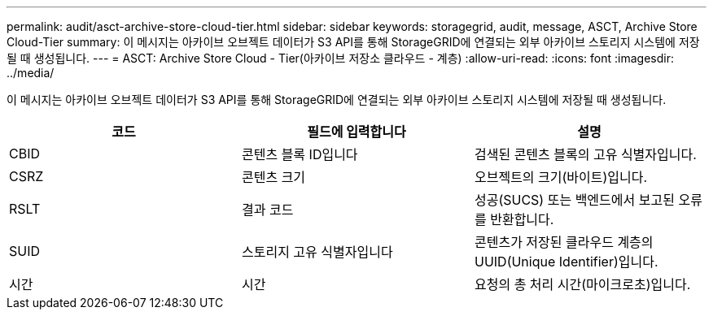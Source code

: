 ---
permalink: audit/asct-archive-store-cloud-tier.html 
sidebar: sidebar 
keywords: storagegrid, audit, message, ASCT, Archive Store Cloud-Tier 
summary: 이 메시지는 아카이브 오브젝트 데이터가 S3 API를 통해 StorageGRID에 연결되는 외부 아카이브 스토리지 시스템에 저장될 때 생성됩니다. 
---
= ASCT: Archive Store Cloud - Tier(아카이브 저장소 클라우드 - 계층)
:allow-uri-read: 
:icons: font
:imagesdir: ../media/


[role="lead"]
이 메시지는 아카이브 오브젝트 데이터가 S3 API를 통해 StorageGRID에 연결되는 외부 아카이브 스토리지 시스템에 저장될 때 생성됩니다.

|===
| 코드 | 필드에 입력합니다 | 설명 


 a| 
CBID
 a| 
콘텐츠 블록 ID입니다
 a| 
검색된 콘텐츠 블록의 고유 식별자입니다.



 a| 
CSRZ
 a| 
콘텐츠 크기
 a| 
오브젝트의 크기(바이트)입니다.



 a| 
RSLT
 a| 
결과 코드
 a| 
성공(SUCS) 또는 백엔드에서 보고된 오류를 반환합니다.



 a| 
SUID
 a| 
스토리지 고유 식별자입니다
 a| 
콘텐츠가 저장된 클라우드 계층의 UUID(Unique Identifier)입니다.



 a| 
시간
 a| 
시간
 a| 
요청의 총 처리 시간(마이크로초)입니다.

|===